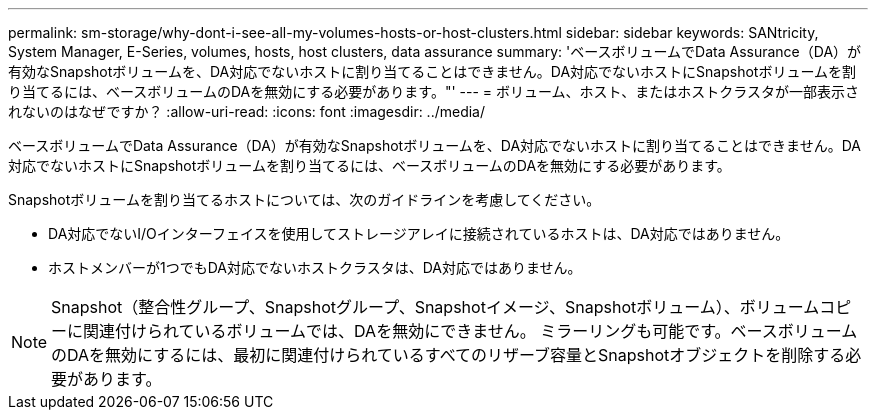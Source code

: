 ---
permalink: sm-storage/why-dont-i-see-all-my-volumes-hosts-or-host-clusters.html 
sidebar: sidebar 
keywords: SANtricity, System Manager, E-Series, volumes, hosts, host clusters, data assurance 
summary: 'ベースボリュームでData Assurance（DA）が有効なSnapshotボリュームを、DA対応でないホストに割り当てることはできません。DA対応でないホストにSnapshotボリュームを割り当てるには、ベースボリュームのDAを無効にする必要があります。"' 
---
= ボリューム、ホスト、またはホストクラスタが一部表示されないのはなぜですか？
:allow-uri-read: 
:icons: font
:imagesdir: ../media/


[role="lead"]
ベースボリュームでData Assurance（DA）が有効なSnapshotボリュームを、DA対応でないホストに割り当てることはできません。DA対応でないホストにSnapshotボリュームを割り当てるには、ベースボリュームのDAを無効にする必要があります。

Snapshotボリュームを割り当てるホストについては、次のガイドラインを考慮してください。

* DA対応でないI/Oインターフェイスを使用してストレージアレイに接続されているホストは、DA対応ではありません。
* ホストメンバーが1つでもDA対応でないホストクラスタは、DA対応ではありません。


[NOTE]
====
Snapshot（整合性グループ、Snapshotグループ、Snapshotイメージ、Snapshotボリューム）、ボリュームコピーに関連付けられているボリュームでは、DAを無効にできません。 ミラーリングも可能です。ベースボリュームのDAを無効にするには、最初に関連付けられているすべてのリザーブ容量とSnapshotオブジェクトを削除する必要があります。

====